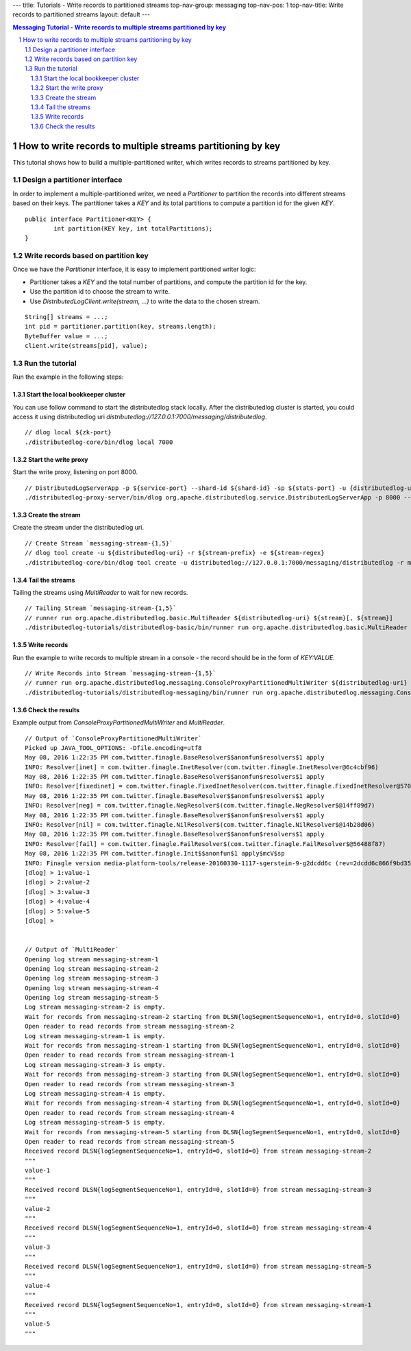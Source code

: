 ---
title: Tutorials - Write records to partitioned streams
top-nav-group: messaging
top-nav-pos: 1
top-nav-title: Write records to partitioned streams
layout: default
---

.. contents:: Messaging Tutorial - Write records to multiple streams partitioned by key

How to write records to multiple streams partitioning by key
============================================================

This tutorial shows how to build a multiple-partitioned writer, which writes records to streams partitioned by key.

.. sectnum::

Design a partitioner interface
~~~~~~~~~~~~~~~~~~~~~~~~~~~~~~

In order to implement a multiple-partitioned writer, we need a `Partitioner` to partition the records into different
streams based on their keys. The partitioner takes a `KEY` and its total partitions to compute a partition id for the
given `KEY`.

::

    public interface Partitioner<KEY> {
            int partition(KEY key, int totalPartitions);
    }


Write records based on partition key
~~~~~~~~~~~~~~~~~~~~~~~~~~~~~~~~~~~~

Once we have the `Partitioner` interface, it is easy to implement partitioned writer logic:

- Partitioner takes a `KEY` and the total number of partitions, and compute the partition id for the key.
- Use the partition id to choose the stream to write.
- Use `DistributedLogClient.write(stream, ...)` to write the data to the chosen stream.

::

    String[] streams = ...;
    int pid = partitioner.partition(key, streams.length);
    ByteBuffer value = ...;
    client.write(streams[pid], value);



Run the tutorial
~~~~~~~~~~~~~~~~

Run the example in the following steps:

Start the local bookkeeper cluster
----------------------------------

You can use follow command to start the distributedlog stack locally.
After the distributedlog cluster is started, you could access it using
distributedlog uri *distributedlog://127.0.0.1:7000/messaging/distributedlog*.

::

        // dlog local ${zk-port}
        ./distributedlog-core/bin/dlog local 7000


Start the write proxy
---------------------

Start the write proxy, listening on port 8000.

::

        // DistributedLogServerApp -p ${service-port} --shard-id ${shard-id} -sp ${stats-port} -u {distributedlog-uri} -mx -c ${conf-file}
        ./distributedlog-proxy-server/bin/dlog org.apache.distributedlog.service.DistributedLogServerApp -p 8000 --shard-id 1 -sp 8001 -u distributedlog://127.0.0.1:7000/messaging/distributedlog -mx -c ${distributedlog-repo}/distributedlog-proxy-server/conf/distributedlog_proxy.conf


Create the stream
-----------------

Create the stream under the distributedlog uri.

::

        // Create Stream `messaging-stream-{1,5}`
        // dlog tool create -u ${distributedlog-uri} -r ${stream-prefix} -e ${stream-regex}
        ./distributedlog-core/bin/dlog tool create -u distributedlog://127.0.0.1:7000/messaging/distributedlog -r messaging-stream- -e 1-5


Tail the streams
----------------

Tailing the streams using `MultiReader` to wait for new records.

::

        // Tailing Stream `messaging-stream-{1,5}`
        // runner run org.apache.distributedlog.basic.MultiReader ${distributedlog-uri} ${stream}[, ${stream}]
        ./distributedlog-tutorials/distributedlog-basic/bin/runner run org.apache.distributedlog.basic.MultiReader distributedlog://127.0.0.1:7000/messaging/distributedlog messaging-stream-1,messaging-stream-2,messaging-stream-3,messaging-stream-4,messaging-stream-5


Write records
-------------

Run the example to write records to multiple stream in a console - the record should be in the form of `KEY:VALUE`.

::

        // Write Records into Stream `messaging-stream-{1,5}`
        // runner run org.apache.distributedlog.messaging.ConsoleProxyPartitionedMultiWriter ${distributedlog-uri} ${stream}[, ${stream}]
        ./distributedlog-tutorials/distributedlog-messaging/bin/runner run org.apache.distributedlog.messaging.ConsoleProxyPartitionedMultiWriter 'inet!127.0.0.1:8000' messaging-stream-1,messaging-stream-2,messaging-stream-3,messaging-stream-4,messaging-stream-5


Check the results
-----------------

Example output from `ConsoleProxyPartitionedMultiWriter` and `MultiReader`.

::

        // Output of `ConsoleProxyPartitionedMultiWriter`
        Picked up JAVA_TOOL_OPTIONS: -Dfile.encoding=utf8
        May 08, 2016 1:22:35 PM com.twitter.finagle.BaseResolver$$anonfun$resolvers$1 apply
        INFO: Resolver[inet] = com.twitter.finagle.InetResolver(com.twitter.finagle.InetResolver@6c4cbf96)
        May 08, 2016 1:22:35 PM com.twitter.finagle.BaseResolver$$anonfun$resolvers$1 apply
        INFO: Resolver[fixedinet] = com.twitter.finagle.FixedInetResolver(com.twitter.finagle.FixedInetResolver@57052dc3)
        May 08, 2016 1:22:35 PM com.twitter.finagle.BaseResolver$$anonfun$resolvers$1 apply
        INFO: Resolver[neg] = com.twitter.finagle.NegResolver$(com.twitter.finagle.NegResolver$@14ff89d7)
        May 08, 2016 1:22:35 PM com.twitter.finagle.BaseResolver$$anonfun$resolvers$1 apply
        INFO: Resolver[nil] = com.twitter.finagle.NilResolver$(com.twitter.finagle.NilResolver$@14b28d06)
        May 08, 2016 1:22:35 PM com.twitter.finagle.BaseResolver$$anonfun$resolvers$1 apply
        INFO: Resolver[fail] = com.twitter.finagle.FailResolver$(com.twitter.finagle.FailResolver$@56488f87)
        May 08, 2016 1:22:35 PM com.twitter.finagle.Init$$anonfun$1 apply$mcV$sp
        INFO: Finagle version media-platform-tools/release-20160330-1117-sgerstein-9-g2dcdd6c (rev=2dcdd6c866f9bd3599ed49568d651189735e8ad6) built at 20160330-160058
        [dlog] > 1:value-1
        [dlog] > 2:value-2
        [dlog] > 3:value-3
        [dlog] > 4:value-4
        [dlog] > 5:value-5
        [dlog] >


        // Output of `MultiReader`
        Opening log stream messaging-stream-1
        Opening log stream messaging-stream-2
        Opening log stream messaging-stream-3
        Opening log stream messaging-stream-4
        Opening log stream messaging-stream-5
        Log stream messaging-stream-2 is empty.
        Wait for records from messaging-stream-2 starting from DLSN{logSegmentSequenceNo=1, entryId=0, slotId=0}
        Open reader to read records from stream messaging-stream-2
        Log stream messaging-stream-1 is empty.
        Wait for records from messaging-stream-1 starting from DLSN{logSegmentSequenceNo=1, entryId=0, slotId=0}
        Open reader to read records from stream messaging-stream-1
        Log stream messaging-stream-3 is empty.
        Wait for records from messaging-stream-3 starting from DLSN{logSegmentSequenceNo=1, entryId=0, slotId=0}
        Open reader to read records from stream messaging-stream-3
        Log stream messaging-stream-4 is empty.
        Wait for records from messaging-stream-4 starting from DLSN{logSegmentSequenceNo=1, entryId=0, slotId=0}
        Open reader to read records from stream messaging-stream-4
        Log stream messaging-stream-5 is empty.
        Wait for records from messaging-stream-5 starting from DLSN{logSegmentSequenceNo=1, entryId=0, slotId=0}
        Open reader to read records from stream messaging-stream-5
        Received record DLSN{logSegmentSequenceNo=1, entryId=0, slotId=0} from stream messaging-stream-2
        """
        value-1
        """
        Received record DLSN{logSegmentSequenceNo=1, entryId=0, slotId=0} from stream messaging-stream-3
        """
        value-2
        """
        Received record DLSN{logSegmentSequenceNo=1, entryId=0, slotId=0} from stream messaging-stream-4
        """
        value-3
        """
        Received record DLSN{logSegmentSequenceNo=1, entryId=0, slotId=0} from stream messaging-stream-5
        """
        value-4
        """
        Received record DLSN{logSegmentSequenceNo=1, entryId=0, slotId=0} from stream messaging-stream-1
        """
        value-5
        """
